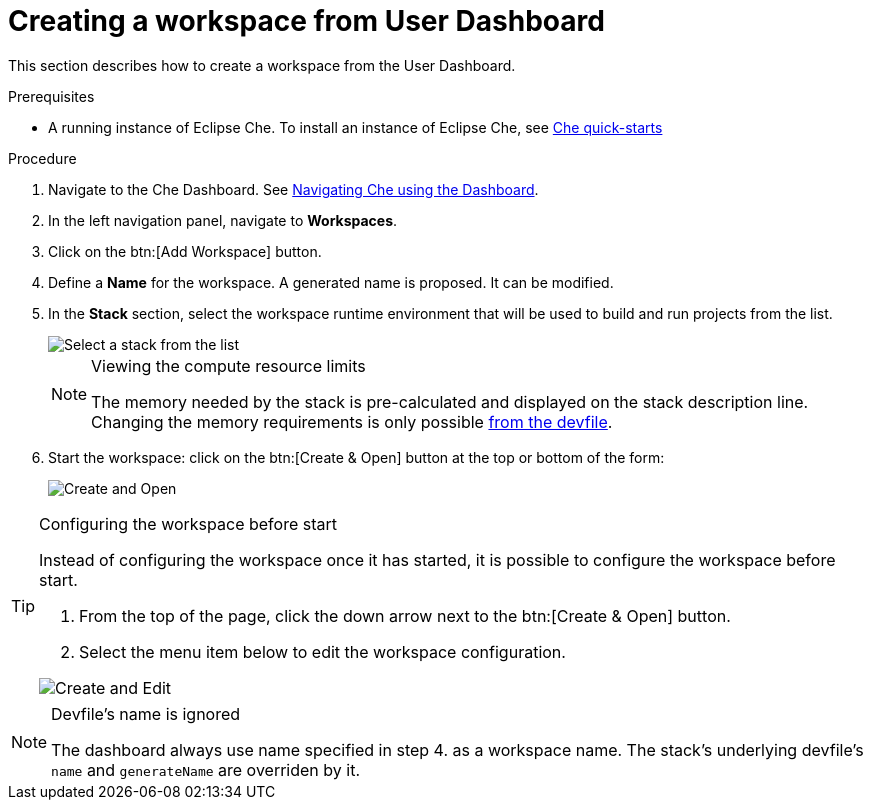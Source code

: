 [id="creating-a-workspace-from-user-dashboard_{context}"]
= Creating a workspace from User Dashboard

This section describes how to create a workspace from the User Dashboard.

.Prerequisites

* A running instance of Eclipse Che. To install an instance of Eclipse Che, see link:{site-baseurl}che-7/che-quick-starts/[Che quick-starts]

.Procedure

. Navigate to the Che Dashboard. See link:{site-baseurl}che-7/navigating-che-using-the-dashboard/[Navigating Che using the Dashboard].

. In the left navigation panel, navigate to *Workspaces*.

. Click on the btn:[Add Workspace] button.

. Define a *Name* for the workspace. A generated name is proposed. It can be modified.

. In the *Stack* section, select the workspace runtime environment that will be used to build and run projects from the list.
+
image::workspaces/select-workpace.png[Select a stack from the list]
+
[NOTE]
.Viewing the compute resource limits
====
The memory needed by the stack is pre-calculated and displayed on the stack description line. Changing the memory requirements is only possible xref:#configure-devfile[from the devfile].
====

. Start the workspace: click on the btn:[Create & Open] button at the top or bottom of the form:
+
image::workspaces/create-and-open.png[Create and Open]

[TIP]
.Configuring the workspace before start
====
Instead of configuring the workspace once it has started, it is possible to configure the workspace before start.

. From the top of the page, click the down arrow next to the btn:[Create & Open] button.
. Select the menu item below to edit the workspace configuration.

image::workspaces/create-and-edit.png[Create and Edit]
====

[NOTE]
.Devfile's name is ignored
====
The dashboard always use name specified in step 4. as a workspace name. The stack's underlying devfile's `name` and `generateName` are overriden by it.
====

